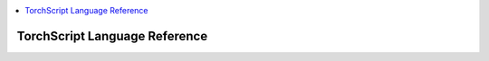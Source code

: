 .. contents::
    :local:
    :depth: 2


.. testsetup::

    # These are hidden from the docs, but these are necessary for `doctest`
    # since the `inspect` module doesn't play nicely with the execution
    # environment for `doctest`
    import torch

    original_script = torch.jit.script
    def script_wrapper(obj, *args, **kwargs):
        obj.__module__ = 'FakeMod'
        return original_script(obj, *args, **kwargs)

    torch.jit.script = script_wrapper

    original_trace = torch.jit.trace
    def trace_wrapper(obj, *args, **kwargs):
        obj.__module__ = 'FakeMod'
        return original_trace(obj, *args, **kwargs)

    torch.jit.trace = trace_wrapper

.. _language-reference:

TorchScript Language Reference
==============================
